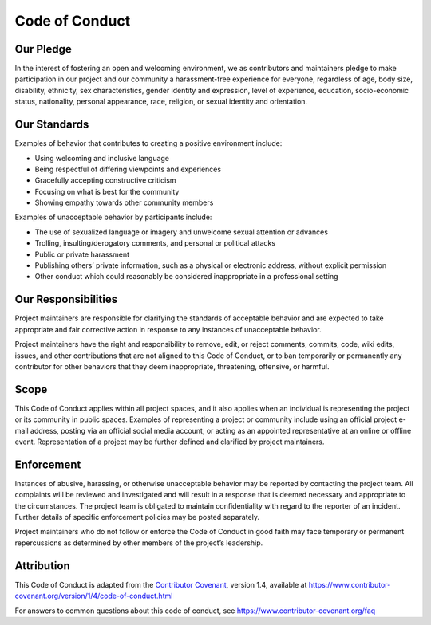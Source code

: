 Code of Conduct
====================================

Our Pledge
----------

In the interest of fostering an open and welcoming environment, we as
contributors and maintainers pledge to make participation in our project
and our community a harassment-free experience for everyone, regardless
of age, body size, disability, ethnicity, sex characteristics, gender
identity and expression, level of experience, education, socio-economic
status, nationality, personal appearance, race, religion, or sexual
identity and orientation.

Our Standards
-------------

Examples of behavior that contributes to creating a positive environment
include:

-  Using welcoming and inclusive language
-  Being respectful of differing viewpoints and experiences
-  Gracefully accepting constructive criticism
-  Focusing on what is best for the community
-  Showing empathy towards other community members

Examples of unacceptable behavior by participants include:

-  The use of sexualized language or imagery and unwelcome sexual
   attention or advances
-  Trolling, insulting/derogatory comments, and personal or political
   attacks
-  Public or private harassment
-  Publishing others’ private information, such as a physical or
   electronic address, without explicit permission
-  Other conduct which could reasonably be considered inappropriate in a
   professional setting

Our Responsibilities
--------------------

Project maintainers are responsible for clarifying the standards of
acceptable behavior and are expected to take appropriate and fair
corrective action in response to any instances of unacceptable behavior.

Project maintainers have the right and responsibility to remove, edit,
or reject comments, commits, code, wiki edits, issues, and other
contributions that are not aligned to this Code of Conduct, or to ban
temporarily or permanently any contributor for other behaviors that they
deem inappropriate, threatening, offensive, or harmful.

Scope
-----

This Code of Conduct applies within all project spaces, and it also
applies when an individual is representing the project or its community
in public spaces. Examples of representing a project or community
include using an official project e-mail address, posting via an
official social media account, or acting as an appointed representative
at an online or offline event. Representation of a project may be
further defined and clarified by project maintainers.

Enforcement
-----------

Instances of abusive, harassing, or otherwise unacceptable behavior may
be reported by contacting the project team. All complaints will be
reviewed and investigated and will result in a response that is deemed
necessary and appropriate to the circumstances. The project team is
obligated to maintain confidentiality with regard to the reporter of an
incident. Further details of specific enforcement policies may be posted
separately.

Project maintainers who do not follow or enforce the Code of Conduct in
good faith may face temporary or permanent repercussions as determined
by other members of the project’s leadership.

Attribution
-----------

This Code of Conduct is adapted from the `Contributor
Covenant <https://www.contributor-covenant.org>`__, version 1.4,
available at
https://www.contributor-covenant.org/version/1/4/code-of-conduct.html

For answers to common questions about this code of conduct, see
https://www.contributor-covenant.org/faq
